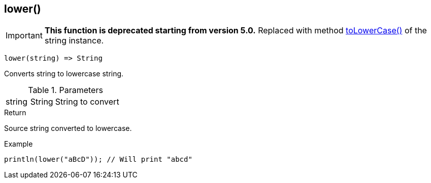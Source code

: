 [.nxsl-function]
[[func-lower]]
== lower()

****
[IMPORTANT]
====
*This function is deprecated starting from version 5.0.*
Replaced with method <<class-string-toLowerCase,toLowerCase()>> of the string instance.
====
****

[source,c]
----
lower(string) => String
----

Converts string to lowercase string.

.Parameters
[cols="1,1,3" grid="none", frame="none"]
|===
|string|String|String to convert
|===

.Return
Source string converted to lowercase.

.Example
[.source]
....
println(lower("aBcD")); // Will print "abcd"
....
